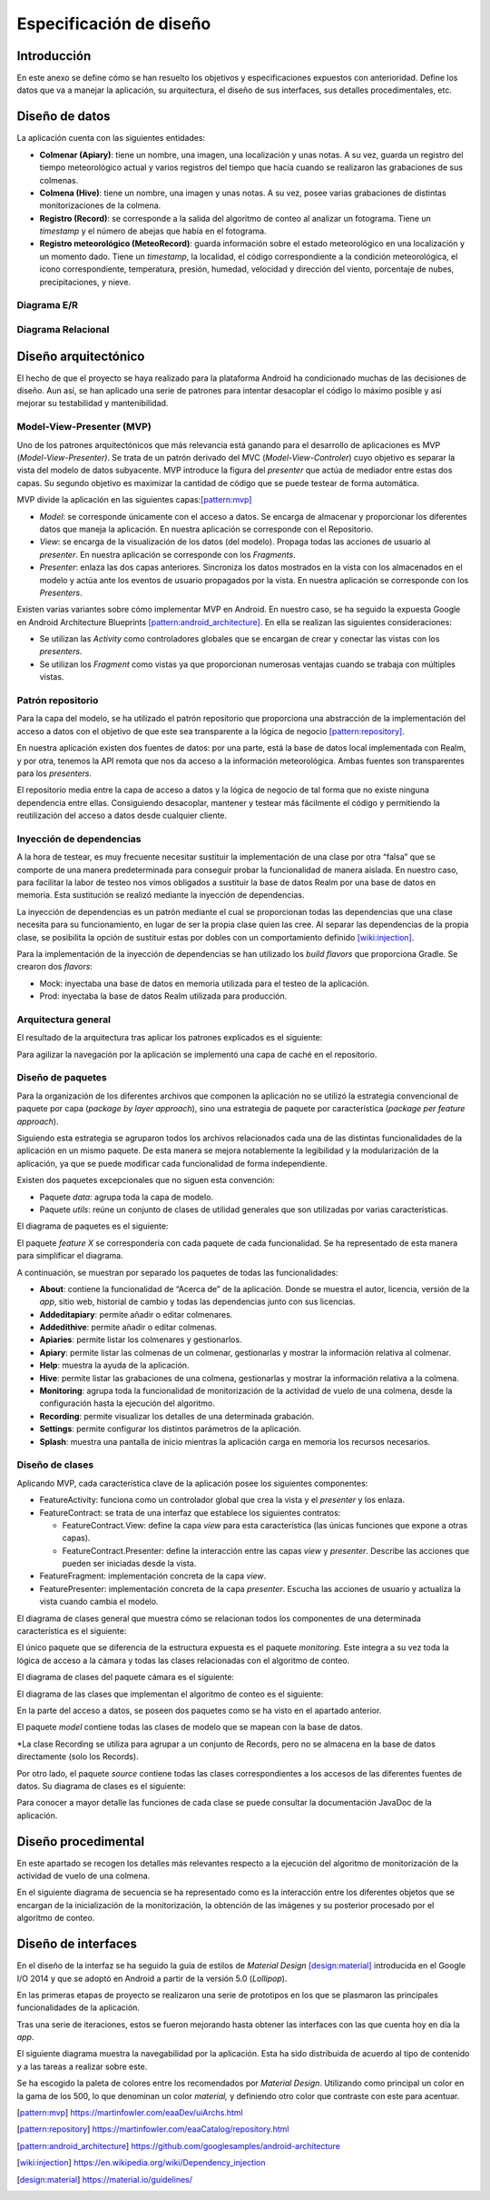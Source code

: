 Especificación de diseño
========================

Introducción
------------

En este anexo se define cómo se han resuelto los objetivos y
especificaciones expuestos con anterioridad. Define los datos que va a
manejar la aplicación, su arquitectura, el diseño de sus interfaces, sus
detalles procedimentales, etc.

Diseño de datos
---------------

La aplicación cuenta con las siguientes entidades:

-  **Colmenar (Apiary)**: tiene un nombre, una imagen, una localización
   y unas notas. A su vez, guarda un registro del tiempo meteorológico
   actual y varios registros del tiempo que hacía cuando se realizaron
   las grabaciones de sus colmenas.

-  **Colmena (Hive)**: tiene un nombre, una imagen y unas notas. A su
   vez, posee varias grabaciones de distintas monitorizaciones de la
   colmena.

-  **Registro (Record)**: se corresponde a la salida del algoritmo de
   conteo al analizar un fotograma. Tiene un *timestamp* y el número de
   abejas que había en el fotograma.

-  **Registro meteorológico (MeteoRecord)**: guarda información sobre el
   estado meteorológico en una localización y un momento dado. Tiene un
   *timestamp*, la localidad, el código correspondiente a la condición
   meteorológica, el icono correspondiente, temperatura, presión,
   humedad, velocidad y dirección del viento, porcentaje de nubes,
   precipitaciones, y nieve.

Diagrama E/R
~~~~~~~~~~~~

|er|

.. |er| image:: ../../img/er-diagram.png


Diagrama Relacional
~~~~~~~~~~~~~~~~~~~

|relational|

.. |relational| image:: ../../img/relational-diagram.png

Diseño arquitectónico
---------------------

El hecho de que el proyecto se haya realizado para la plataforma Android
ha condicionado muchas de las decisiones de diseño. Aun así, se han
aplicado una serie de patrones para intentar desacoplar el código lo
máximo posible y así mejorar su testabilidad y mantenibilidad.

Model-View-Presenter (MVP)
~~~~~~~~~~~~~~~~~~~~~~~~~~

Uno de los patrones arquitectónicos que más relevancia está ganando para
el desarrollo de aplicaciones es MVP (*Model-View-Presenter)*. Se trata
de un patrón derivado del MVC (*Model-View-Controler*) cuyo objetivo es
separar la vista del modelo de datos subyacente. MVP introduce la figura
del *presenter* que actúa de mediador entre estas dos capas. Su segundo
objetivo es maximizar la cantidad de código que se puede testear de
forma automática.

MVP divide la aplicación en las siguientes capas:[pattern:mvp]_

-  *Model*: se corresponde únicamente con el acceso a datos. Se encarga
   de almacenar y proporcionar los diferentes datos que maneja la
   aplicación. En nuestra aplicación se corresponde con el Repositorio.

-  *View*: se encarga de la visualización de los datos (del modelo).
   Propaga todas las acciones de usuario al *presenter*. En nuestra
   aplicación se corresponde con los *Fragments*.

-  *Presenter*: enlaza las dos capas anteriores. Sincroniza los datos
   mostrados en la vista con los almacenados en el modelo y actúa ante
   los eventos de usuario propagados por la vista. En nuestra aplicación
   se corresponde con los *Presenters*.

|mvp|

.. |mvp| image:: ../../img/mvp.png

Existen varias variantes sobre cómo implementar MVP en Android. En
nuestro caso, se ha seguido la expuesta Google en Android Architecture
Blueprints [pattern:android_architecture]_. En
ella se realizan las siguientes consideraciones:

-  Se utilizan las *Activity* como controladores globales que se
   encargan de crear y conectar las vistas con los *presenters*.

-  Se utilizan los *Fragment* como vistas ya que proporcionan numerosas
   ventajas cuando se trabaja con múltiples vistas.

Patrón repositorio
~~~~~~~~~~~~~~~~~~

Para la capa del modelo, se ha utilizado el patrón repositorio que
proporciona una abstracción de la implementación del acceso a datos con
el objetivo de que este sea transparente a la lógica de negocio [pattern:repository]_.

En nuestra aplicación existen dos fuentes de datos: por una parte, está
la base de datos local implementada con Realm, y por otra, tenemos la
API remota que nos da acceso a la información meteorológica. Ambas
fuentes son transparentes para los *presenters*.

El repositorio media entre la capa de acceso a datos y la lógica de
negocio de tal forma que no existe ninguna dependencia entre ellas.
Consiguiendo desacoplar, mantener y testear más fácilmente el código y
permitiendo la reutilización del acceso a datos desde cualquier cliente.

|repositorypattern|

.. |repositorypattern| image:: ../../img/repository_pattern.png

Inyección de dependencias
~~~~~~~~~~~~~~~~~~~~~~~~~

A la hora de testear, es muy frecuente necesitar sustituir la
implementación de una clase por otra “falsa” que se comporte de una
manera predeterminada para conseguir probar la funcionalidad de manera
aislada. En nuestro caso, para facilitar la labor de testeo nos vimos
obligados a sustituir la base de datos Realm por una base de datos en
memoria. Esta sustitución se realizó mediante la inyección de
dependencias.

La inyección de dependencias es un patrón mediante el cual se
proporcionan todas las dependencias que una clase necesita para su
funcionamiento, en lugar de ser la propia clase quien las cree. Al
separar las dependencias de la propia clase, se posibilita la opción de
sustituir estas por dobles con un comportamiento definido [wiki:injection]_.

Para la implementación de la inyección de dependencias se han utilizado
los *build flavors* que proporciona Gradle. Se crearon dos *flavors*:

-  Mock: inyectaba una base de datos en memoria utilizada para el testeo
   de la aplicación.

-  Prod: inyectaba la base de datos Realm utilizada para producción.

Arquitectura general
~~~~~~~~~~~~~~~~~~~~

El resultado de la arquitectura tras aplicar los patrones explicados es
el siguiente:

|architecture|

.. |architecture| image:: ../../img/architecture.png

Para agilizar la navegación por la aplicación se implementó una capa de
caché en el repositorio.

Diseño de paquetes
~~~~~~~~~~~~~~~~~~

Para la organización de los diferentes archivos que componen la
aplicación no se utilizó la estrategia convencional de paquete por capa
(*package by layer approach*), sino una estrategia de paquete por
característica (*package per feature approach*).

Siguiendo esta estrategia se agruparon todos los archivos relacionados
cada una de las distintas funcionalidades de la aplicación en un mismo
paquete. De esta manera se mejora notablemente la legibilidad y la
modularización de la aplicación, ya que se puede modificar cada
funcionalidad de forma independiente.

Existen dos paquetes excepcionales que no siguen esta convención:

-  Paquete *data*: agrupa toda la capa de modelo.

-  Paquete *utils*: reúne un conjunto de clases de utilidad generales
   que son utilizadas por varias características.

El diagrama de paquetes es el siguiente:

|packagesdiagram|

.. |packagesdiagram| image:: ../../img/packages-diagram.png

El paquete *feature X* se correspondería con cada paquete de cada
funcionalidad. Se ha representado de esta manera para simplificar el
diagrama.

A continuación, se muestran por separado los paquetes de todas las
funcionalidades:

|packagesfeaturesdiagram|

.. |packagesfeaturesdiagram| image:: ../../img/packages-features-diagram.png

-  **About**: contiene la funcionalidad de “Acerca de” de la aplicación.
   Donde se muestra el autor, licencia, versión de la *app*, sitio web,
   historial de cambio y todas las dependencias junto con sus licencias.

-  **Addeditapiary**: permite añadir o editar colmenares.

-  **Addedithive**: permite añadir o editar colmenas.

-  **Apiaries**: permite listar los colmenares y gestionarlos.

-  **Apiary**: permite listar las colmenas de un colmenar, gestionarlas
   y mostrar la información relativa al colmenar.

-  **Help**: muestra la ayuda de la aplicación.

-  **Hive**: permite listar las grabaciones de una colmena, gestionarlas
   y mostrar la información relativa a la colmena.

-  **Monitoring**: agrupa toda la funcionalidad de monitorización de la
   actividad de vuelo de una colmena, desde la configuración hasta la
   ejecución del algoritmo.

-  **Recording**: permite visualizar los detalles de una determinada
   grabación.

-  **Settings**: permite configurar los distintos parámetros de la
   aplicación.

-  **Splash**: muestra una pantalla de inicio mientras la aplicación
   carga en memoria los recursos necesarios.

Diseño de clases
~~~~~~~~~~~~~~~~

Aplicando MVP, cada característica clave de la aplicación posee los
siguientes componentes:

-  FeatureActivity: funciona como un controlador global que crea la
   vista y el *presenter* y los enlaza.

-  FeatureContract: se trata de una interfaz que establece los
   siguientes contratos:

   -  FeatureContract.View: define la capa *view* para esta
      característica (las únicas funciones que expone a otras capas).

   -  FeatureContract.Presenter: define la interacción entre las capas
      *view* y *presenter*. Describe las acciones que pueden ser
      iniciadas desde la vista.

-  FeatureFragment: implementación concreta de la capa *view*.

-  FeaturePresenter: implementación concreta de la capa *presenter*.
   Escucha las acciones de usuario y actualiza la vista cuando cambia el
   modelo.

|featurepackage|

.. |featurepackage| image:: ../../img/feature-package.png

El diagrama de clases general que muestra cómo se relacionan todos los
componentes de una determinada característica es el siguiente:

|generalclassdiagram|

.. |generalclassdiagram| image:: ../../img/general-class-diagram.png

El único paquete que se diferencia de la estructura expuesta es el
paquete *monitoring.* Este integra a su vez toda la lógica de acceso a
la cámara y todas las clases relacionadas con el algoritmo de conteo.

|monitoringpackage|

.. |monitoringpackage| image:: ../../img/monitoring-package.png

El diagrama de clases del paquete cámara es el siguiente:

|cameraclassdiagram|

.. |cameraclassdiagram| image:: ../../img/camera-class-diagram.png

El diagrama de las clases que implementan el algoritmo de conteo es el
siguiente:

|algorithmclassdiagram|

.. |algorithmclassdiagram| image:: ../../img/algorithm-class-diagram.png

En la parte del acceso a datos, se poseen dos paquetes como se ha visto
en el apartado anterior.

|datapackage|

.. |datapackage| image:: ../../img/data-package.png

El paquete *model* contiene todas las clases de modelo que se mapean con
la base de datos.

|modelpackage|

.. |modelpackage| image:: ../../img/model-package.png

\*La clase Recording se utiliza para agrupar a un conjunto de Records,
pero no se almacena en la base de datos directamente (solo los Records).

Por otro lado, el paquete *source* contiene todas las clases
correspondientes a los accesos de las diferentes fuentes de datos. Su
diagrama de clases es el siguiente:

|sourceclassdiagram|

.. |sourceclassdiagram| image:: ../../img/source-class-diagram.png

Para conocer a mayor detalle las funciones de cada clase se puede
consultar la documentación JavaDoc de la aplicación.

Diseño procedimental
--------------------

En este apartado se recogen los detalles más relevantes respecto a la
ejecución del algoritmo de monitorización de la actividad de vuelo de
una colmena.

En el siguiente diagrama de secuencia se ha representado como es la
interacción entre los diferentes objetos que se encargan de la
inicialización de la monitorización, la obtención de las imágenes y su
posterior procesado por el algoritmo de conteo.

|algosequencediagram|

.. |algosequencediagram| image:: ../../img/algo-sequence-diagram.png

Diseño de interfaces
--------------------

En el diseño de la interfaz se ha seguido la guía de estilos de
*Material Design* [design:material]_ introducida en el Google I/O 2014 
y que se adoptó en Android a partir de la versión 5.0 (*Lollipop*).

En las primeras etapas de proyecto se realizaron una serie de prototipos
en los que se plasmaron las principales funcionalidades de la
aplicación.

|prototipos|

.. |prototipos| image:: ../../img/prototipos.jpg

Tras una serie de iteraciones, estos se fueron mejorando hasta obtener
las interfaces con las que cuenta hoy en día la *app*.

|features|

.. |features| image:: ../../img/features.png

El siguiente diagrama muestra la navegabilidad por la aplicación. Esta
ha sido distribuida de acuerdo al tipo de contenido y a las tareas a
realizar sobre este.

|navegationdiagram|

.. |navegationdiagram| image:: ../../img/navegation-diagram.png

Se ha escogido la paleta de colores entre los recomendados por *Material
Design*. Utilizando como principal un color en la gama de los 500, lo
que denominan un color *material,* y definiendo otro color que contraste
con este para acentuar.

|palette|

.. |palette| image:: ../../img/palette.png

.. References

.. [pattern:mvp]
   https://martinfowler.com/eaaDev/uiArchs.html
.. [pattern:repository]
   https://martinfowler.com/eaaCatalog/repository.html
.. [pattern:android_architecture]
   https://github.com/googlesamples/android-architecture
.. [wiki:injection]
   https://en.wikipedia.org/wiki/Dependency_injection 
.. [design:material]
   https://material.io/guidelines/
   